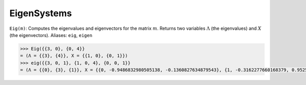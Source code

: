 EigenSystems
============

``Eig(m)``: Computes the eigenvalues and eigenvectors for the matrix :math:`m`. Returns two variables :math:`\Lambda` (the eigenvalues) and :math:`X` (the eigenvectors). Aliases: ``eig``, ``eigen``

.. code::

    >>> Eig({{3, 0}, {0, 4}}
    = (Λ = {{3}, {4}}, X = {{1, 0}, {0, 1}})
    >>> eig({{3, 0, 1}, {1, 0, 4}, {0, 0, 1}}
    = (Λ = {{0}, {3}, {1}}, X = {{0, -0.9486832980505138, -0.1360827634879543}, {1, -0.3162277660168379, 0.9525793444156803}, {0, 0, 0.2721655269759086}})
